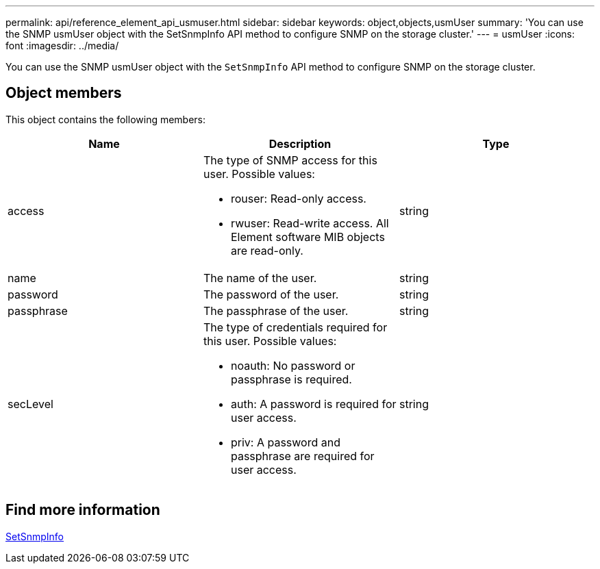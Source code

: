 ---
permalink: api/reference_element_api_usmuser.html
sidebar: sidebar
keywords: object,objects,usmUser
summary: 'You can use the SNMP usmUser object with the SetSnmpInfo API method to configure SNMP on the storage cluster.'
---
= usmUser
:icons: font
:imagesdir: ../media/

[.lead]
You can use the SNMP usmUser object with the `SetSnmpInfo` API method to configure SNMP on the storage cluster.

== Object members

This object contains the following members:

[options="header"]
|===
|Name |Description |Type
a|
access
a|
The type of SNMP access for this user. Possible values:

* rouser: Read-only access.
* rwuser: Read-write access. All Element software MIB objects are read-only.

a|
string
a|
name
a|
The name of the user.
a|
string
a|
password
a|
The password of the user.
a|
string
a|
passphrase
a|
The passphrase of the user.
a|
string
a|
secLevel
a|
The type of credentials required for this user. Possible values:

* noauth: No password or passphrase is required.
* auth: A password is required for user access.
* priv: A password and passphrase are required for user access.

a|
string
|===

== Find more information

xref:reference_element_api_setsnmpinfo.adoc[SetSnmpInfo]
